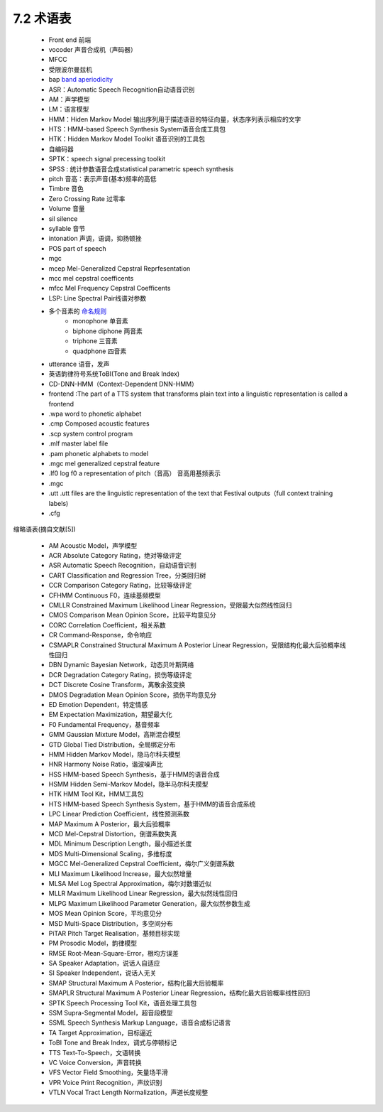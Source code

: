 7.2 术语表
============================

 - Front end 前端  
 - vocoder 声音合成机（声码器）  
 - MFCC 
 - 受限波尔曼兹机  
 - bap `band aperiodicity <http://blog.csdn.net/xmdxcsj/article/details/72420051>`_
 - ASR：Automatic Speech Recognition自动语音识别  
 - AM：声学模型  
 - LM：语言模型  
 - HMM：Hiden Markov Model 输出序列用于描述语音的特征向量，状态序列表示相应的文字  
 - HTS：HMM-based Speech Synthesis System语音合成工具包  
 - HTK：Hidden Markov Model Toolkit 语音识别的工具包  
 - 自编码器  
 - SPTK：speech signal precessing toolkit  
 - SPSS : 统计参数语音合成statistical parametric speech synthesis  
 - pitch 音高：表示声音(基本)频率的高低
 - Timbre 音色
 - Zero Crossing Rate 过零率
 - Volume 音量
 - sil silence
 - syllable 音节
 - intonation 声调，语调，抑扬顿挫
 - POS part of speech
 - mgc 
 - mcep Mel-Generalized Cepstral Reprfesentation
 - mcc mel cepstral coefficents
 - mfcc Mel Frequency Cepstral Coefficents
 - LSP: Line Spectral Pair线谱对参数
 - 多个音素的 `命名规则 <http://wiki.c2.com/?NumericalPrefixes>`_
     - monophone 单音素
     - biphone diphone 两音素
     - triphone 三音素
     - quadphone 四音素
 - utterance 语音，发声
 - 英语韵律符号系统ToBI(Tone and Break Index)
 - CD-DNN-HMM（Context-Dependent DNN-HMM）
 - frontend :The part of a TTS system that transforms plain text into a linguistic representation is called a frontend
 - .wpa  word to phonetic alphabet
 - .cmp Composed acoustic features 
 - .scp system control program
 - .mlf master label file
 - .pam phonetic alphabets to model
 - .mgc mel generalized cepstral feature
 - .lf0 log f0 a representation of pitch（音高） 音高用基频表示
 - .mgc
 - .utt .utt files are the linguistic representation of the text that Festival outputs（full context training labels)
 - .cfg


缩略语表(摘自文献[5])

 - AM Acoustic Model，声学模型
 - ACR Absolute Category Rating，绝对等级评定
 - ASR Automatic Speech Recognition，自动语音识别
 - CART Classification and Regression Tree，分类回归树
 - CCR Comparison Category Rating，比较等级评定
 - CFHMM Continuous F0，连续基频模型
 - CMLLR Constrained Maximum Likelihood Linear Regression，受限最大似然线性回归
 - CMOS Comparison Mean Opinion Score，比较平均意见分
 - CORC Correlation Coefficient，相关系数
 - CR Command-Response，命令响应
 - CSMAPLR Constrained Structural Maximum A Posterior Linear Regression，受限结构化最大后验概率线性回归
 - DBN Dynamic Bayesian Network，动态贝叶斯网络
 - DCR Degradation Category Rating，损伤等级评定
 - DCT Discrete Cosine Transform，离散余弦变换
 - DMOS Degradation Mean Opinion Score，损伤平均意见分
 - ED Emotion Dependent，特定情感
 - EM Expectation Maximization，期望最大化
 - F0 Fundamental Frequency，基音频率
 - GMM Gaussian Mixture Model，高斯混合模型
 - GTD Global Tied Distribution，全局绑定分布
 - HMM Hidden Markov Model，隐马尔科夫模型
 - HNR Harmony Noise Ratio，谐波噪声比
 - HSS HMM-based Speech Synthesis，基于HMM的语音合成
 - HSMM Hidden Semi-Markov Model，隐半马尔科夫模型
 - HTK HMM Tool Kit，HMM工具包
 - HTS HMM-based Speech Synthesis System，基于HMM的语音合成系统
 - LPC Linear Prediction Coefficient，线性预测系数
 - MAP Maximum A Posterior，最大后验概率
 - MCD Mel-Cepstral Distortion，倒谱系数失真
 - MDL Minimum Description Length，最小描述长度
 - MDS Multi-Dimensional Scaling，多维标度
 - MGCC Mel-Generalized Cepstral Coefficient，梅尔广义倒谱系数
 - MLI Maximum Likelihood Increase，最大似然增量
 - MLSA Mel Log Spectral Approximation，梅尔对数谱近似
 - MLLR Maximum Likelihood Linear Regression，最大似然线性回归
 - MLPG Maximum Likelihood Parameter Generation，最大似然参数生成
 - MOS Mean Opinion Score，平均意见分
 - MSD Multi-Space Distribution，多空间分布
 - PiTAR Pitch Target Realisation，基频目标实现
 - PM Prosodic Model，韵律模型
 - RMSE Root-Mean-Square-Error，根均方误差
 - SA Speaker Adaptation，说话人自适应
 - SI Speaker Independent，说话人无关
 - SMAP Structural Maximum A Posterior，结构化最大后验概率
 - SMAPLR Structural Maximum A Posterior Linear Regression，结构化最大后验概率线性回归
 - SPTK Speech Processing Tool Kit，语音处理工具包
 - SSM Supra-Segmental Model，超音段模型
 - SSML Speech Synthesis Markup Language，语音合成标记语言
 - TA Target Approximation，目标逼近
 - ToBI Tone and Break Index，调式与停顿标记
 - TTS Text-To-Speech，文语转换
 - VC Voice Conversion，声音转换
 - VFS Vector Field Smoothing，矢量场平滑
 - VPR Voice Print Recognition，声纹识别
 - VTLN Vocal Tract Length Normalization，声道长度规整